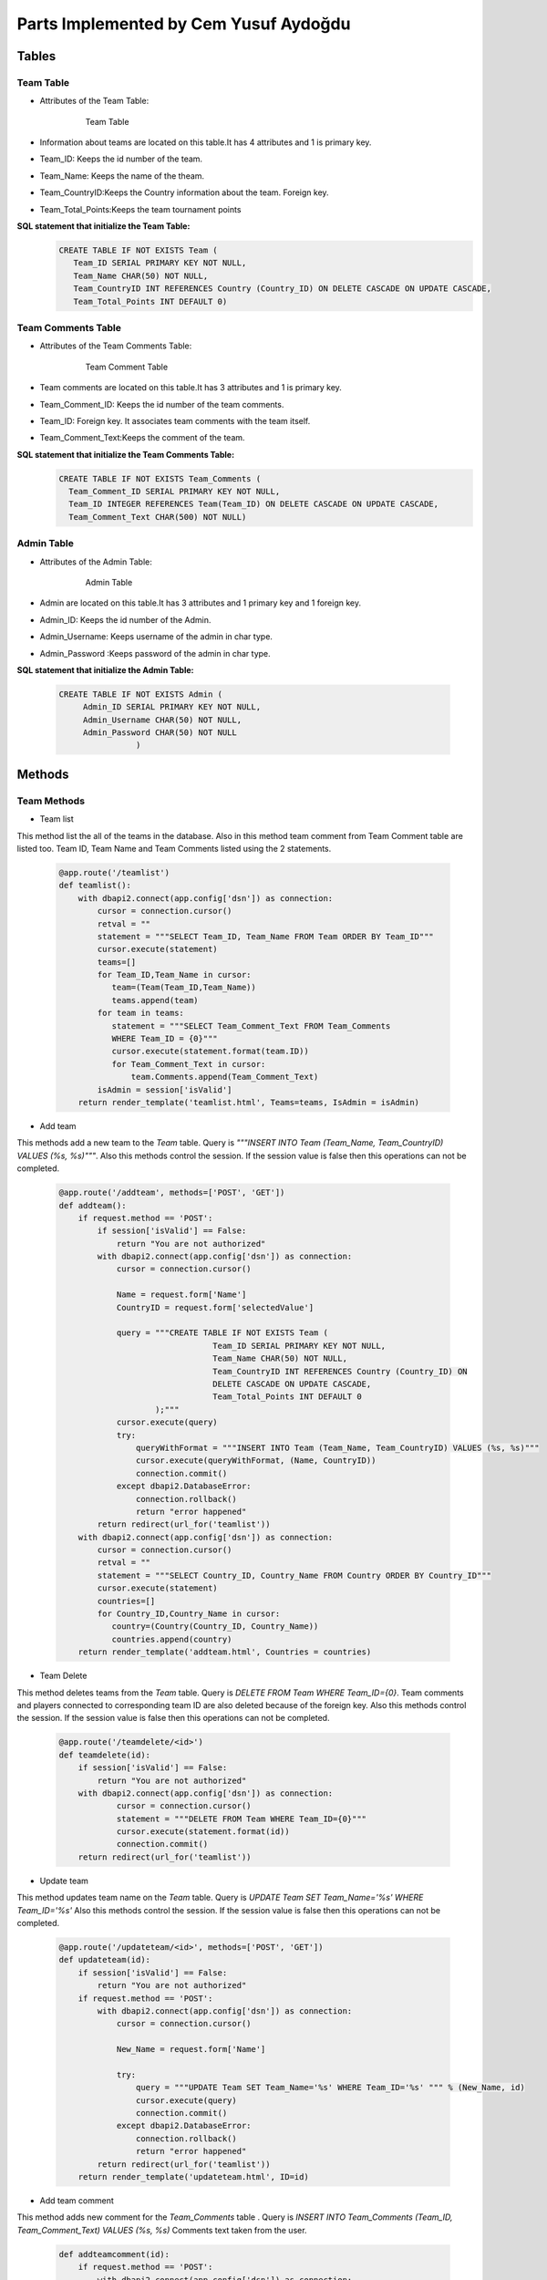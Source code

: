 Parts Implemented by Cem Yusuf Aydoğdu
================================


Tables
++++++++
Team Table
~~~~~~~~~~~
* Attributes of the Team Table:

   .. figure:: teamtable.png
      :scale: 75 %
      :alt:

      Team Table 

* Information about teams are located on this table.It has 4 attributes and 1 is primary key. 
* Team_ID: Keeps the id number of the team.
* Team_Name: Keeps the name of the theam.
* Team_CountryID:Keeps the Country information about the team. Foreign key.
* Team_Total_Points:Keeps the team tournament points

**SQL statement that initialize the Team Table:**
   .. code-block:: sql

    CREATE TABLE IF NOT EXISTS Team (
       Team_ID SERIAL PRIMARY KEY NOT NULL,
       Team_Name CHAR(50) NOT NULL,
       Team_CountryID INT REFERENCES Country (Country_ID) ON DELETE CASCADE ON UPDATE CASCADE,
       Team_Total_Points INT DEFAULT 0)


Team Comments Table
~~~~~~~~~~~
* Attributes of the Team Comments Table:

   .. figure:: teamcommenttable.png
      :scale: 75 %
      :alt:

      Team Comment Table 

* Team comments are located on this table.It has 3 attributes and 1 is primary key. 
* Team_Comment_ID: Keeps the id number of the team comments.
* Team_ID: Foreign key. It associates team comments with the team itself. 
* Team_Comment_Text:Keeps the comment of the team.

**SQL statement that initialize the Team Comments Table:**
   .. code-block:: sql

    CREATE TABLE IF NOT EXISTS Team_Comments (
      Team_Comment_ID SERIAL PRIMARY KEY NOT NULL,
      Team_ID INTEGER REFERENCES Team(Team_ID) ON DELETE CASCADE ON UPDATE CASCADE,
      Team_Comment_Text CHAR(500) NOT NULL)
      
      
Admin Table
~~~~~~~~~~~
* Attributes of the Admin Table:

   .. figure:: admintable.png
      :scale: 75 %
      :alt:

      Admin Table


* Admin are located on this table.It has 3 attributes and 1 primary key and 1 foreign key. 
* Admin_ID: Keeps the id number of the Admin.
* Admin_Username: Keeps username of the admin in char type.
* Admin_Password :Keeps password of the admin in char type.


**SQL statement that initialize the Admin Table:**

   .. code-block:: sql

    CREATE TABLE IF NOT EXISTS Admin (
         Admin_ID SERIAL PRIMARY KEY NOT NULL,
         Admin_Username CHAR(50) NOT NULL,
         Admin_Password CHAR(50) NOT NULL
                    )
                


Methods
++++++

Team Methods
~~~~~~~~~~~~~


* Team list
This method list the all of the teams in the database. Also in this method team comment from Team Comment table are listed too.
Team ID, Team Name and Team Comments listed using the 2 statements.

   .. code-block:: python

    @app.route('/teamlist')
    def teamlist():
        with dbapi2.connect(app.config['dsn']) as connection:
            cursor = connection.cursor()
            retval = ""
            statement = """SELECT Team_ID, Team_Name FROM Team ORDER BY Team_ID"""
            cursor.execute(statement)
            teams=[]
            for Team_ID,Team_Name in cursor:
               team=(Team(Team_ID,Team_Name))
               teams.append(team)
            for team in teams:
               statement = """SELECT Team_Comment_Text FROM Team_Comments 
               WHERE Team_ID = {0}"""
               cursor.execute(statement.format(team.ID))
               for Team_Comment_Text in cursor:
                   team.Comments.append(Team_Comment_Text)
            isAdmin = session['isValid']
        return render_template('teamlist.html', Teams=teams, IsAdmin = isAdmin)



* Add team
This methods add a new team to the *Team* table. Query is *"""INSERT INTO Team (Team_Name, Team_CountryID) VALUES (%s, %s)"""*.
Also this methods control the session. If the session value is false then this operations can not be completed.

   .. code-block:: python

    @app.route('/addteam', methods=['POST', 'GET'])
    def addteam():
        if request.method == 'POST':
            if session['isValid'] == False:
                return "You are not authorized"
            with dbapi2.connect(app.config['dsn']) as connection:
                cursor = connection.cursor()

                Name = request.form['Name']
                CountryID = request.form['selectedValue']

                query = """CREATE TABLE IF NOT EXISTS Team (
                                    Team_ID SERIAL PRIMARY KEY NOT NULL,
                                    Team_Name CHAR(50) NOT NULL,
                                    Team_CountryID INT REFERENCES Country (Country_ID) ON 
                                    DELETE CASCADE ON UPDATE CASCADE,
                                    Team_Total_Points INT DEFAULT 0
                        );"""
                cursor.execute(query)
                try:
                    queryWithFormat = """INSERT INTO Team (Team_Name, Team_CountryID) VALUES (%s, %s)"""
                    cursor.execute(queryWithFormat, (Name, CountryID))
                    connection.commit()
                except dbapi2.DatabaseError:
                    connection.rollback()
                    return "error happened"
            return redirect(url_for('teamlist'))
        with dbapi2.connect(app.config['dsn']) as connection:
            cursor = connection.cursor()
            retval = ""
            statement = """SELECT Country_ID, Country_Name FROM Country ORDER BY Country_ID"""
            cursor.execute(statement)
            countries=[]
            for Country_ID,Country_Name in cursor:
               country=(Country(Country_ID, Country_Name))
               countries.append(country)
        return render_template('addteam.html', Countries = countries)


* Team Delete
This method deletes teams from the *Team* table. Query is *DELETE FROM Team WHERE Team_ID={0}*. 
Team comments and players connected to corresponding team ID are also deleted because of the foreign key.
Also this methods control the session. If the session value is false then this operations can not be completed.

   .. code-block:: python

    @app.route('/teamdelete/<id>')
    def teamdelete(id):
        if session['isValid'] == False:
            return "You are not authorized"
        with dbapi2.connect(app.config['dsn']) as connection:
                cursor = connection.cursor()
                statement = """DELETE FROM Team WHERE Team_ID={0}"""
                cursor.execute(statement.format(id))
                connection.commit()
        return redirect(url_for('teamlist'))



* Update team
This method updates team name on the *Team* table.
Query is *UPDATE Team SET Team_Name='%s' WHERE Team_ID='%s'*
Also this methods control the session. If the session value is false then this operations can not be completed.

   .. code-block:: python

    @app.route('/updateteam/<id>', methods=['POST', 'GET'])
    def updateteam(id):
        if session['isValid'] == False:
            return "You are not authorized"
        if request.method == 'POST':
            with dbapi2.connect(app.config['dsn']) as connection:
                cursor = connection.cursor()

                New_Name = request.form['Name']

                try:
                    query = """UPDATE Team SET Team_Name='%s' WHERE Team_ID='%s' """ % (New_Name, id)
                    cursor.execute(query)
                    connection.commit()
                except dbapi2.DatabaseError:
                    connection.rollback()
                    return "error happened"
            return redirect(url_for('teamlist'))
        return render_template('updateteam.html', ID=id)


* Add team comment
This method adds new comment for the *Team_Comments* table . Query is *INSERT INTO Team_Comments 
(Team_ID, Team_Comment_Text) VALUES (%s, %s)*
Comments text taken from the user.

   .. code-block:: python

    def addteamcomment(id):
        if request.method == 'POST':
            with dbapi2.connect(app.config['dsn']) as connection:
                cursor = connection.cursor()

                Comment = request.form['Comment']
                query = """CREATE TABLE IF NOT EXISTS Team_Comments (
                                    Team_Comment_ID SERIAL PRIMARY KEY NOT NULL,
                                    Team_ID INTEGER REFERENCES Team(Team_ID) ON DELETE 
                                    CASCADE ON UPDATE CASCADE,
                                    Team_Comment_Text CHAR(500) NOT NULL
                        );"""
                cursor.execute(query)
                try:
                    query = """INSERT INTO Team_Comments (Team_ID, Team_Comment_Text)
                        VALUES (%s, %s)"""
                    cursor.execute(query, (id, Comment))
                    connection.commit()
                except dbapi2.DatabaseError:
                    connection.rollback()
                    return "error happened"
            return redirect(url_for('teamlist'))
        return render_template('addteamcomment.html', ID=id)


* Search Team
This method searchs an Team object in database by the Team name.
Query is *SELECT Team_ID, Team_Name FROM Team WHERE Team_Name like '%{0}%'*

   .. code-block:: python

    @app.route('/searchteam', methods=['POST', 'GET'])
    def searchteam():
        if request.method == 'POST':
            with dbapi2.connect(app.config['dsn']) as connection:
                cursor = connection.cursor()
                textstr = request.form['textstr']
                teams = []
                try:
                    query = """SELECT Team_ID, Team_Name FROM Team 
                    WHERE Team_Name like '%{0}%'"""
                    cursor.execute(query.format(textstr))
                    for Team_ID, Team_Name in cursor:
                        team = Team(Team_ID,Team_Name)
                        teams.append(team)
                    return render_template('teamlist.html', team_list = teams)
                except dbapi2.DatabaseError:
                    connection.rollback()
                    return "error happened"
            return "eeeee"
        return render_template('searchteam.html')
